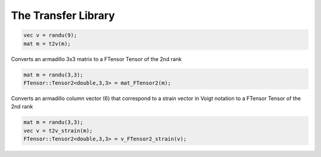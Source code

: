 The Transfer Library
========================

.. default-domain:: cpp

.. function:: mat v2t_strain(const vec &v)

    Converts a second order strain tensor written as a vector v in the 'simcoon' formalism into a second order strain tensor written as a matrix m.

    .. code-block:: cpp

        vec v = randu(6);
        mat m = v2t_strain(v);

.. function:: vec t2v_strain (const mat &strain)

    Converts a second order strain tensor written as a matrix m in the 'simcoon' formalism into a second order strain tensor written as a vector v.

    .. code-block:: cpp

        mat m = randu(6,6);
        vec v = t2v_strain(m);

.. function:: mat v2t_stress(const vec &v)

    Converts a second order stress tensor written as a vector v in the 'simcoon' formalism into a second order stress tensor written as a matrix m.

    .. code-block:: cpp

        vec v = randu(6);
        mat m = v2t_stress(v);

.. function:: vec t2v_stress (const mat &stress)

    Converts a second order stress tensor written as a matrix m in the 'simcoon' formalism into a second order stress tensor written as a vector v.

    .. code-block:: cpp

        mat m = randu(6,6);
        vec v = t2v_stress(m);

.. function:: mat v2t_stress(const vec &v)

    Converts a second order stress tensor written as a vector v in the 'simcoon' formalism into a second order stress tensor written as a matrix m.

    .. code-block:: cpp

        vec v = randu(6);
        mat m = v2t_stress(v);

.. function:: vec t2v_sym(const mat &m)

    Converts a 3x3 symmetric matrix into a 6 component vector {11,22,33,12,13,23}

    .. code-block:: cpp

        mat m = randu(3,3);
        vec v = t2v_sym(m);

.. function:: mat v2t_sym(const vec &v)

    Converts a 6 component vector {11,22,33,12,13,23} into a 3x3 symmetric matrix

    .. code-block:: cpp

        vec v = randu(6);
        mat m = t2v_sym(m);

.. function:: mat v2t_skewsym(const vec &v)

    Converts a 6 component vector {11,22,33,12,13,23} into a 3x3 antisymmetric matrix, while keeping the diagonal components

    .. math::

        m = \left( \begin{array}{ccc}
        v_1 & v_4 & v_5 \\
        -v_4 & v_2 & v_6 \\
        v_5 & -v_6 & v_3 \end{array} \right)

    .. code-block:: cpp

        vec v = randu(6);
        mat m = t2v_sym(m);
    
.. function:: mat v2t(const vec &v)

    Converts a 9 component vector {11,12,13,21,22,23,31,32,33} into a 3x3 symmetric matrix

.. code-block:: cpp

    vec v = randu(9);
    mat m = t2v(m);

.. function:: Tensor1<double,3> vec_FTensor1(const vec &v)

    Converts an armadillo colvec of size 3 to a FTensor Tensor of the 1st rank

    .. code-block:: cpp

        vec v = randu(3);
        FTensor::Tensor1<double,3> = vec_FTensor1(v);

.. function:: Tensor1<double,3> vec_FTensor1(const vec &v)

    Converts an armadillo colvec of size 3 to a FTensor Tensor of the 1st rank

    .. code-block:: cpp

        vec v = randu(3);
        FTensor::Tensor1<double,3> = vec_FTensor1(v);

.. function:: Tensor2<double,3,3> mat_FTensor2(const mat &m)

Converts an armadillo 3x3 matrix to a FTensor Tensor of the 2nd rank

.. code-block:: cpp

    mat m = randu(3,3);
    FTensor::Tensor2<double,3,3> = mat_FTensor2(m);

.. function:: Tensor2<double,3,3> v_FTensor2_strain(const vec &v)

Converts an armadillo column vector (6) that correspond to a strain vector in Voigt notation to a FTensor Tensor of the 2nd rank

.. code-block:: cpp

    mat m = randu(3,3);
    vec v = t2v_strain(m);
    FTensor::Tensor2<double,3,3> = v_FTensor2_strain(v);
    
.. function:: Tensor2<double,3,3> v_FTensor2_stress(const vec &v)

    Converts an armadillo column vector (6) that correspond to a stress vector in Voigt notation to a FTensor Tensor of the 2nd rank

    .. code-block:: cpp

        mat m = randu(3,3);
        vec v = t2v_stress(m);
        FTensor::Tensor2<double,3,3> = v_FTensor2_stress(v);
        
.. function:: mat FTensor4_mat(const Tensor4<double,3,3,3,3> &C)

    Converts a FTensor 4th order tensor with minor symmetries into an armadillo 6x6 matrix

    .. code-block:: cpp

        Tensor4<double,3,3,3,3> C;
        ... fill L_tilde to obtain a stiffness 4th order tensor
        mat L = FTensor4_mat(C);

.. function:: Tensor4<double,3,3,3,3> mat_FTensor4(const mat &L)

    Converts a FTensor 4th order tensor with minor symmetries into an armadillo 6x6 matrix

    .. code-block:: cpp

    mat L = L_iso(70000,0.3,'Enu');
    Tensor4<double,3,3,3,3> C = mat_FTensor4(L);
    
.. function:: mat B_klmn(const vec &b_i, const vec &b_j)


